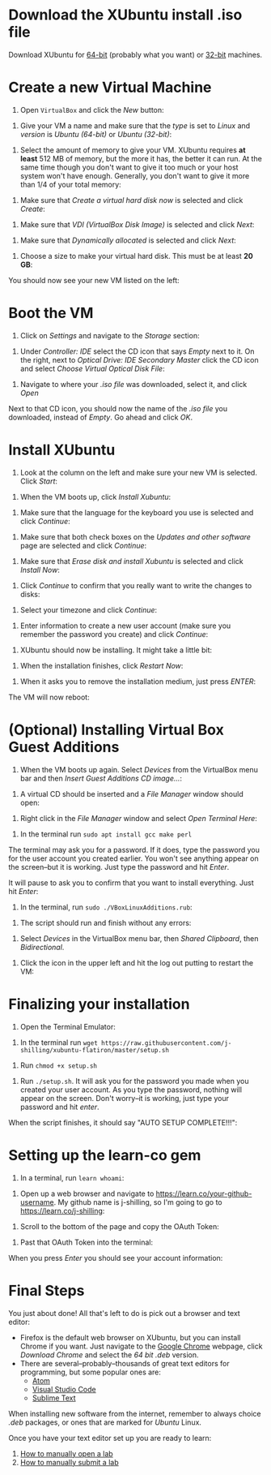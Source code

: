 * Download the XUbuntu install .iso file

Download XUbuntu for [[http://mirror.us.leaseweb.net/ubuntu-cdimage/xubuntu/releases/18.04/release/xubuntu-18.04-desktop-amd64.iso][64-bit]] (probably what you want) or [[http://mirror.us.leaseweb.net/ubuntu-cdimage/xubuntu/releases/18.04/release/xubuntu-18.04-desktop-i386.iso][32-bit]]
machines.

* Create a new Virtual Machine

1. Open =VirtualBox= and click the /New/ button:

[[file:images/01-ClickNew.png]]

2. Give your VM a name and make sure that the /type/ is set to /Linux/ and
   /version/ is /Ubuntu (64-bit)/ or /Ubuntu (32-bit)/:

[[file:images/02-NameAndOperatingSystem.png]]

3. Select the amount of memory to give your VM. XUbuntu requires *at
   least* 512 MB of memory, but the more it has, the better it can run.
   At the same time though you don't want to give it too much or your
   host system won't have enough. Generally, you don't want to give it
   more than 1/4 of your total memory:

[[file:images/03-MemorySize.png]]

4. Make sure that /Create a virtual hard disk now/ is selected and click
   /Create/:

[[file:images/04-HardDisk.png]]

5. Make sure that /VDI (VirtualBox Disk Image)/ is selected and click
   /Next/:

[[file:images/05-HardDiskFileType.png]]

6. Make sure that /Dynamically allocated/ is selected and click /Next/:

[[file:images/06-StorageOnPhysicalHardDisk.png]]

7. Choose a size to make your virtual hard disk. This must be at least
   *20 GB*:

[[file:images/07-FileLocationAndSize.png]]

You should now see your new VM listed on the left:

[[file:images/09-Settings.png]]

* Boot the VM

1. Click on /Settings/ and navigate to the /Storage/ section:

[[file:images/08-Settings.png]]

2. Under /Controller: IDE/ select the CD icon that says /Empty/ next to
   it. On the right, next to /Optical Drive: IDE Secondary Master/ click
   the CD icon and select /Choose Virtual Optical Disk File/:

[[file:images/10-ClickCDIcon.png]]

3. Navigate to where your [[*Download the XUbuntu install .iso file][.iso file]] was downloaded, select it, and
   click /Open/

[[file:images/11-SelectISOFile.png]]

Next to that CD icon, you should now the name of the [[*Download the XUbuntu install .iso file][.iso file]] you
downloaded, instead of /Empty/. Go ahead and click /OK/.

[[file:images/12-ISOInserted.png]]

* Install XUbuntu

1. Look at the column on the left and make sure your new VM is
   selected. Click /Start/:

[[file:images/13-ClickStart.png]]

2. When the VM boots up, click /Install Xubuntu/:

[[file:images/14-Install.png]]

3. Make sure that the language for the keyboard you use is selected
   and click /Continue/:

[[file:images/15-KeyBoardLayout.png]]

4. Make sure that both check boxes on the /Updates and other software/
   page are selected and click /Continue/:

[[file:images/16-UpdatesAndOtherSoftware.png]]

5. Make sure that /Erase disk and install Xubuntu/ is selected and click
   /Install Now/:

[[file:images/17-InstallationType.png]]

6. Click /Continue/ to confirm that you really want to write the changes
   to disks:

[[file:images/18-ConfirmInstallationType.png]]

7. Select your timezone and click /Continue/:

[[file:images/19-Timezone.png]]

8. Enter information to create a new user account (make sure you
   remember the password you create) and click /Continue/:

[[file:images/20-CreateUser.png]]

9. XUbuntu should now be installing. It might take a little bit:

[[file:images/21-XUbuntuIsInstalling.png]]

10. When the installation finishes, click /Restart Now/:

[[file:images/22-InstallationComplete.png]]

11. When it asks you to remove the installation medium, just press
   /ENTER/:

[[file:images/23-RemoveCD.png]]

The VM will now reboot:

[[file:images/24-XUbuntuBooted.png]]

* (Optional) Installing Virtual Box Guest Additions

1. When the VM boots up again. Select /Devices/ from the VirtualBox menu
   bar and then /Insert Guest Additions CD image.../:

[[file:images/InsertVBoxAdditions.png]]

2. A virtual CD should be inserted and a /File Manager/ window should
   open:

[[file:images/FileMangerOpens.png]]

3. Right click in the /File Manager/ window and select /Open Terminal
   Here/:

[[file:images/RightClick.png]]

4. In the terminal run =sudo apt install gcc make perl=

The terminal may ask you for a password. If it does, type the password
you for the user account you created earlier. You won't see anything
appear on the screen--but it is working. Just type the password and hit
/Enter/.

It will pause to ask you to confirm that you want to install
everything. Just hit /Enter/:

[[file:images/Confirm.png]]

5. In the terminal, run =sudo ./VBoxLinuxAdditions.rub=:

[[file:images/RunVBoxAdditions.png]]

6. The script should run and finish without any errors:

[[file:images/VBoxAdditionsFinished.png]]

7. Select /Devices/ in the VirtualBox menu bar, then /Shared Clipboard/,
   then /Bidirectional/.

[[file:images/Clipboard.png]]

8. Click the icon in the upper left and hit the log out putting to
   restart the VM:

[[file:images/Restart.png]]

* Finalizing your installation

3. Open the Terminal Emulator:

[[file:images/25-OpenTerminalEmulator.png]]

4. In the terminal run =wget https://raw.githubusercontent.com/j-shilling/xubuntu-flatiron/master/setup.sh=

[[file:images/26-WGetSetupScript.png]]

5. Run =chmod +x setup.sh=

[[file:images/27-ChmodSetupScript.png]]

6. Run =./setup.sh=. It will ask you for the password you made when you
   created your user account. As you type the password, nothing will
   appear on the screen. Don't worry--it is working, just type your
   password and hit /enter/.

[[file:images/28-RunSetupScript.png]]

When the script finishes, it should say "AUTO SETUP COMPLETE!!!":

[[file:images/29-SetupScriptFinished.png]]

* Setting up the learn-co gem

1. In a terminal, run =learn whoami=:

[[file:images/30-LearnWhoAmI.png]]

2. Open up a web browser and navigate to https://learn.co/your-github-username. My github name is
   j-shilling, so I'm going to go to https://learn.co/j-shilling:

[[file:images/31-NavigateToLearnCo.png]]

3. Scroll to the bottom of the page and copy the OAuth Token:

[[file:images/32-GetToken.png]]

4. Past that OAuth Token into the terminal:

[[file:images/33-PastToken.png]]

When you press /Enter/ you should see your account information:

[[file:images/34-TokenEntered.png]]

* Final Steps

You just about done! All that's left to do is pick out a browser and
text editor:

- Firefox is the default web browser on XUbuntu, but you can install
  Chrome if you want. Just navigate to the [[https://www.google.com/chrome/][Google Chrome]] webpage,
  click /Download Chrome/ and select the /64 bit .deb/ version.
- There are several--probably--thousands of great text editors for
  programming, but some popular ones are:
  - [[https://atom.io/][Atom]]
  - [[https://code.visualstudio.com/][Visual Studio Code]]
  - [[https://www.sublimetext.com/][Sublime Text]]

When installing new software from the internet, remember to always
choice /.deb/ packages, or ones that are marked for /Ubuntu/ Linux.

Once you have your text editor set up you are ready to learn:
1. [[https://help.learn.co/en/articles/492935-how-to-manually-open-a-lab][How to manually open a lab]]
2. [[https://help.learn.co/en/articles/493057-how-to-manually-submit-a-lab][How to manually submit a lab]]
